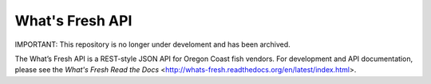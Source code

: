 What's Fresh API
================

.. image:: https://travis-ci.org/osu-cass/whats-fresh-api.svg?branch=develop
    :target: https://travis-ci.org/osu-cass/whats-fresh-api

IMPORTANT: This repository is no longer under develoment and has been archived.

The What’s Fresh API is a REST-style JSON API for Oregon Coast fish vendors.
For development and API documentation, please see the `What\'s Fresh Read the Docs` <http://whats-fresh.readthedocs.org/en/latest/index.html>.
